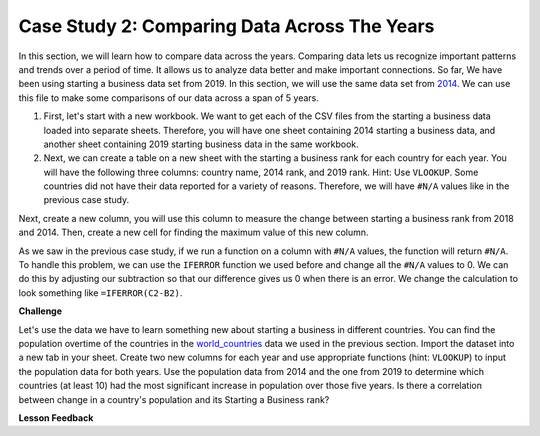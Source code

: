 .. Copyright (C)  Google, Runestone Interactive LLC
   This work is licensed under the Creative Commons Attribution-ShareAlike 4.0
   International License. To view a copy of this license, visit
   http://creativecommons.org/licenses/by-sa/4.0/.


Case Study 2: Comparing Data Across The Years
=============================================

In this section, we will learn how to compare data across the years.
Comparing data lets us recognize important patterns and trends over a 
period of time. It allows us to analyze data better and make important connections. So far, We have 
been using starting a business data set from 2019. In this section, we will use the same data set from 
`2014 <../_static/Starting_a_Business_2014.csv>`_. We can use this file to make some comparisons of our 
data across a span of 5 years.

1. First, let's start with a new workbook. We want to get each of the CSV files from the starting a business data 
   loaded into separate sheets. Therefore, you will have one sheet containing 2014 starting a business data,
   and another sheet containing 2019 starting business data in the same workbook. 


2. Next, we can create a table on a new sheet with the starting a business rank for each country for each year. 
   You will have the following three columns: country name, 2014 rank, and 2019 rank. Hint: Use ``VLOOKUP``. 
   Some countries did not have their data reported for a variety of reasons. Therefore, we will have 
   ``#N/A`` values like in the previous case study. 

Next, create a new column, you will use this column to measure the change between starting a business rank from 
2018 and 2014. Then, create a new cell for finding the maximum value of this new column.

As we saw in the previous case study, if we run a function on a column with ``#N/A`` values, the function will
return ``#N/A``. To handle this problem, we can use the ``IFERROR`` function we used before and change all the ``#N/A`` 
values to 0. We can do this by adjusting our subtraction so that our difference gives us 0 when there is an error. 
We change the calculation to look something like ``=IFERROR(C2-B2)``. 

.. fillintheblank:: q1_p3_sab

      What is the name of the country with the largest positive change in their starting a business score?
      |blank| What about the largest negative change? |blank|

      - :Myanmar: Is the correct answer!
        :x: Check and make sure that the countries with no values for 2014 are not skewing the data.

      - :Venezuela: Is the correct answer!
        :x: Check and make sure that the countries with no values for 2014 are not skewing the data.

**Challenge**

Let's use the data we have to learn something new about starting a business in different countries. 
You can find the population overtime of the countries in the `world_countries <../_static/world_countries_2019.csv>`_ data 
we used in the previous section. Import the dataset into a new tab in your sheet. Create two new columns for each year and 
use appropriate functions (hint: ``VLOOKUP``) to input the population data for both years. Use the population data from 2014 
and the one from 2019 to determine which countries (at least 10) had the most significant increase in population over those five years. 
Is there a correlation between change in a country's population and its Starting a Business rank?


**Lesson Feedback**

.. poll:: LearningZone_2_3_sab
    :option_1: Comfort Zone
    :option_2: Learning Zone
    :option_3: Panic Zone

    During this lesson I was primarily in my...

.. poll:: Time_2_3_sab
    :option_1: Very little time
    :option_2: A reasonable amount of time
    :option_3: More time than is reasonable

    Completing this lesson took...

.. poll:: TaskValue_2_3_sab
    :option_1: Don't seem worth learning
    :option_2: May be worth learning
    :option_3: Are definitely worth learning

    Based on my own interests and needs, the things taught in this lesson...

.. poll:: Expectancy_2_3_sab
    :option_1: Definitely within reach
    :option_2: Within reach if I try my hardest
    :option_3: Out of reach no matter how hard I try

    For me to master the things taught in this lesson feels...
